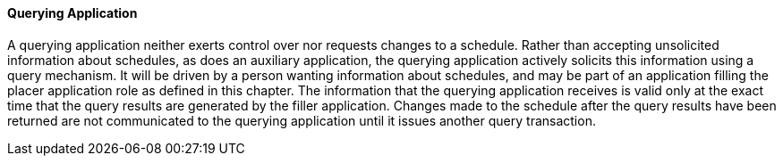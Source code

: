 ==== Querying Application
[v291_section="10.2.5.9"]

A querying application neither exerts control over nor requests changes to a schedule. Rather than accepting unsolicited information about schedules, as does an auxiliary application, the querying application actively solicits this information using a query mechanism. It will be driven by a person wanting information about schedules, and may be part of an application filling the placer application role as defined in this chapter. The information that the querying application receives is valid only at the exact time that the query results are generated by the filler application. Changes made to the schedule after the query results have been returned are not communicated to the querying application until it issues another query transaction.

